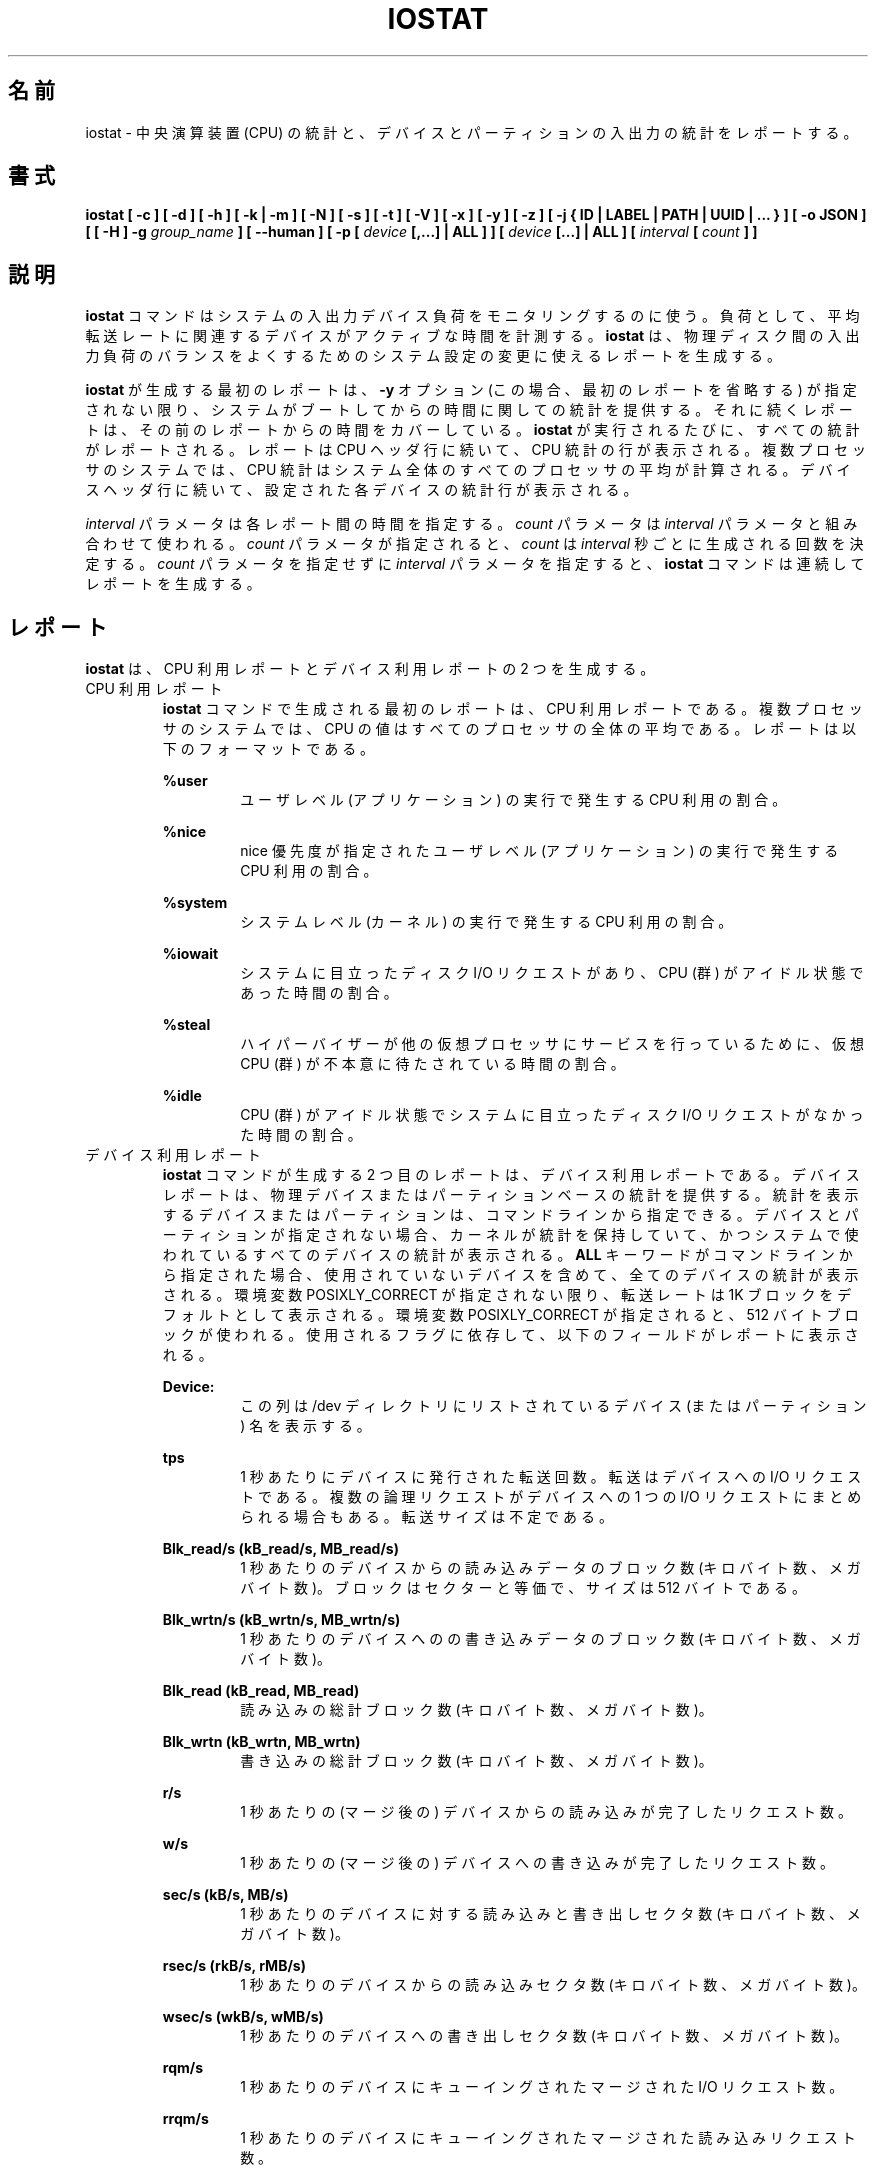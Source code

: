.\"
.\" Japanese Version Copyright (c) 2019-2020 Yuichi SATO
.\"         all rights reserved.
.\" Translated Sat Jul  6 20:17:27 JST 2019
.\"         by Yuichi SATO <ysato444@ybb.ne.jp>
.\" Updated & Modified Sat Mar 28 23:11:32 JST 2020 by Yuichi SATO
.\"
.TH IOSTAT 1 "JANUARY 2018" Linux "Linux User's Manual" -*- nroff -*-
.\"O .SH NAME
.SH 名前
.\"O iostat \- Report Central Processing Unit (CPU) statistics and input/output
.\"O statistics for devices and partitions.
iostat \- 中央演算装置 (CPU) の統計と、
デバイスとパーティションの入出力の統計をレポートする。
.\"O .SH SYNOPSIS
.SH 書式
.ie 'yes'no' \{
.B iostat [ -c ] [ -d ] [ -h ] [ -k | -m ] [ -N ] [ -s ] [ -t ] [ -V ] [ -x ] [ -y ] [ -z ]
.B [ -j { ID | LABEL | PATH | UUID | ... } ] [ -o JSON ]
.B [ [ -H ] -g
.I group_name
.B ] [ --human ] [ -p [
.I device
.B [,...] | ALL ] ] [
.I device
.B [...] | ALL ] [ --debuginfo ] [
.I interval
.B [
.I count
.B ] ]
.\}
.el \{
.B iostat [ -c ] [ -d ] [ -h ] [ -k | -m ] [ -N ] [ -s ] [ -t ] [ -V ] [ -x ] [ -y ] [ -z ]
.B [ -j { ID | LABEL | PATH | UUID | ... } ] [ -o JSON ]
.B [ [ -H ] -g
.I group_name
.B ] [ --human ] [ -p [
.I device
.B [,...] | ALL ] ] [
.I device
.B [...] | ALL ] [
.I interval
.B [
.I count
.B ] ]
.\}
.\"O .SH DESCRIPTION
.SH 説明
.\"O The
.\"O .B iostat
.\"O command is used for monitoring system input/output device
.\"O loading by observing the time the devices are active in relation
.\"O to their average transfer rates. The
.\"O .B iostat
.\"O command generates reports
.\"O that can be used to change system configuration to better balance
.\"O the input/output load between physical disks.
.B iostat
コマンドはシステムの入出力デバイス負荷をモニタリングするのに使う。
負荷として、平均転送レートに関連するデバイスがアクティブな時間を計測する。
.B iostat
は、物理ディスク間の入出力負荷のバランスをよくするための
システム設定の変更に使えるレポートを生成する。

.\"O The first report generated by the
.\"O .B iostat
.\"O command provides statistics
.\"O concerning the time since the system was booted, unless the
.\"O .B -y
.\"O option is used (in this case, this first report is omitted).
.B iostat
が生成する最初のレポートは、
.B -y
オプション (この場合、最初のレポートを省略する) が指定されない限り、
システムがブートしてからの時間に関しての統計を提供する。
.\"O Each subsequent report
.\"O covers the time since the previous report. All statistics are reported
.\"O each time the
.\"O .B iostat
.\"O command is run. The report consists of a
.\"O CPU header row followed by a row of
.\"O CPU statistics. On
.\"O multiprocessor systems, CPU statistics are calculated system-wide
.\"O as averages among all processors. A device header row is displayed
.\"O followed by a line of statistics for each device that is configured.
それに続くレポートは、その前のレポートからの時間をカバーしている。
.B iostat
が実行されるたびに、すべての統計がレポートされる。
レポートは CPU ヘッダ行に続いて、CPU 統計の行が表示される。
複数プロセッサのシステムでは、CPU 統計はシステム全体のすべての
プロセッサの平均が計算される。
デバイスヘッダ行に続いて、設定された各デバイスの統計行が表示される。

.\"O The
.\"O .I interval
.\"O parameter specifies the amount of time in seconds between
.\"O each report. The
.\"O .I count
.\"O parameter can be specified in conjunction with the
.\"O .I interval
.\"O parameter. If the
.\"O .I count
.\"O parameter is specified, the value of
.\"O .I count
.\"O determines the number of reports generated at
.\"O .I interval
.\"O seconds apart. If the
.\"O .I interval
.\"O parameter is specified without the
.\"O .I count
.\"O parameter, the
.\"O .B iostat
.\"O command generates reports continuously.
.I interval
パラメータは各レポート間の時間を指定する。
.I count
パラメータは
.I interval
パラメータと組み合わせて使われる。
.I count
パラメータが指定されると、
.I count
は
.I interval
秒ごとに生成される回数を決定する。
.I count
パラメータを指定せずに
.I interval
パラメータを指定すると、
.B iostat
コマンドは連続してレポートを生成する。

.\"O .SH REPORTS
.SH レポート
.\"O The
.\"O .B iostat
.\"O command generates two types of reports, the CPU
.\"O Utilization report and the Device Utilization report.
.B iostat
は、CPU 利用レポートとデバイス利用レポートの 2 つを生成する。
.\"O .IP "CPU Utilization Report"
.IP "CPU 利用レポート"
.\"O The first report generated by the
.\"O .B iostat
.\"O command is the CPU
.\"O Utilization Report. For multiprocessor systems, the CPU values are
.\"O global averages among all processors.
.B iostat
コマンドで生成される最初のレポートは、
CPU 利用レポートである。
複数プロセッサのシステムでは、
CPU の値はすべてのプロセッサの全体の平均である。
.\"O The report has the following format:
レポートは以下のフォーマットである。

.B %user
.RS
.RS
.\"O Show the percentage of CPU utilization that occurred while
.\"O executing at the user level (application).
ユーザレベル (アプリケーション) の実行で発生する CPU 利用の割合。
.RE

.B %nice
.RS
.\"O Show the percentage of CPU utilization that occurred while
.\"O executing at the user level with nice priority.
nice 優先度が指定されたユーザレベル (アプリケーション) の
実行で発生する CPU 利用の割合。
.RE

.B %system
.RS
.\"O Show the percentage of CPU utilization that occurred while
.\"O executing at the system level (kernel).
システムレベル (カーネル) の実行で発生する CPU 利用の割合。
.RE

.B %iowait
.RS
.\"O Show the percentage of time that the CPU or CPUs were idle during which
.\"O the system had an outstanding disk I/O request.
システムに目立ったディスク I/O リクエストがあり、
CPU (群) がアイドル状態であった時間の割合。
.RE

.B %steal
.RS
.\"O Show the percentage of time spent in involuntary wait by the virtual CPU
.\"O or CPUs while the hypervisor was servicing another virtual processor.
ハイパーバイザーが他の仮想プロセッサに
サービスを行っているために、
仮想 CPU (群) が不本意に待たされている時間の割合。
.RE

.B %idle
.RS
.\"O Show the percentage of time that the CPU or CPUs were idle and the system
.\"O did not have an outstanding disk I/O request.
CPU (群) がアイドル状態でシステムに目立った
ディスク I/O リクエストがなかった時間の割合。
.RE
.RE
.\"O .IP "Device Utilization Report"
.IP "デバイス利用レポート"
.\"O The second report generated by the
.\"O .B iostat
.\"O command is the Device Utilization
.\"O Report. The device report provides statistics on a per physical device
.\"O or partition basis. Block devices and partitions for which statistics are
.\"O to be displayed may be entered on the command line.
.B iostat
コマンドが生成する 2 つ目のレポートは、
デバイス利用レポートである。
デバイスレポートは、物理デバイスまたはパーティションベースの
統計を提供する。
統計を表示するデバイスまたはパーティションは、
コマンドラインから指定できる。
.\"O If no device nor partition
.\"O is entered, then statistics are displayed
.\"O for every device used by the system, and
.\"O providing that the kernel maintains statistics for it.
デバイスとパーティションが指定されない場合、
カーネルが統計を保持していて、
かつシステムで使われているすべてのデバイスの統計が表示される。
.\"O If the
.\"O .B ALL
.\"O keyword is given on the command line, then statistics are
.\"O displayed for every device defined by the system, including those
.\"O that have never been used.
.B ALL
キーワードがコマンドラインから指定された場合、
使用されていないデバイスを含めて、全てのデバイスの統計が表示される。
.\"O Transfer rates are shown in 1K blocks by default, unless the environment
.\"O variable POSIXLY_CORRECT is set, in which case 512-byte blocks are used.
.\"O The report may show the following fields,
.\"O depending on the flags used:
環境変数 POSIXLY_CORRECT が指定されない限り、
転送レートは 1K ブロックをデフォルトとして表示される。
環境変数 POSIXLY_CORRECT が指定されると、
512 バイトブロックが使われる。
使用されるフラグに依存して、以下のフィールドがレポートに表示される。

.B Device:
.RS
.RS
.\"O This column gives the device (or partition) name as listed in the /dev
.\"O directory.
この列は /dev ディレクトリにリストされている
デバイス (またはパーティション) 名を表示する。

.RE
.B tps
.RS
.\"O Indicate the number of transfers per second that were issued
.\"O to the device. A transfer is an I/O request to the
.\"O device. Multiple logical requests can be combined into a single I/O
.\"O request to the device. A transfer is of indeterminate size.
1 秒あたりにデバイスに発行された転送回数。
転送はデバイスへの I/O リクエストである。
複数の論理リクエストがデバイスへの
1 つの I/O リクエストにまとめられる場合もある。
転送サイズは不定である。

.RE
.B Blk_read/s (kB_read/s, MB_read/s)
.RS
.\"O Indicate the amount of data read from the device expressed in a number of
.\"O blocks (kilobytes, megabytes) per second. Blocks are equivalent to sectors
.\"O and therefore have a size of 512 bytes.
1 秒あたりのデバイスからの読み込みデータのブロック数 (キロバイト数、メガバイト数)。
ブロックはセクターと等価で、サイズは 512 バイトである。

.RE
.B Blk_wrtn/s (kB_wrtn/s, MB_wrtn/s)
.RS
.\"O Indicate the amount of data written to the device expressed in a number of
.\"O blocks (kilobytes, megabytes) per second.
1 秒あたりのデバイスへのの書き込みデータのブロック数 (キロバイト数、メガバイト数)。

.RE
.B Blk_read (kB_read, MB_read)
.RS
.\"O The total number of blocks (kilobytes, megabytes) read.
読み込みの総計ブロック数 (キロバイト数、メガバイト数)。

.RE
.B Blk_wrtn (kB_wrtn, MB_wrtn)
.RS
.\"O The total number of blocks (kilobytes, megabytes) written.
書き込みの総計ブロック数 (キロバイト数、メガバイト数)。

.RE
.B r/s
.RS
.\"O The number (after merges) of read requests completed per second for the device.
1 秒あたりの (マージ後の) デバイスからの読み込みが完了したリクエスト数。

.RE
.B w/s
.RS
.\"O The number (after merges) of write requests completed per second for the device.
1 秒あたりの (マージ後の) デバイスへの書き込みが完了したリクエスト数。

.RE
.B sec/s (kB/s, MB/s)
.RS
.\"O The number of sectors (kilobytes, megabytes) read from or written to the device
.\"O per second.
1 秒あたりのデバイスに対する読み込みと書き出しセクタ数 (キロバイト数、メガバイト数)。

.RE
.B rsec/s (rkB/s, rMB/s)
.RS
.\"O The number of sectors (kilobytes, megabytes) read from the device per second.
1 秒あたりのデバイスからの読み込みセクタ数 (キロバイト数、メガバイト数)。

.RE
.B wsec/s (wkB/s, wMB/s)
.RS
.\"O The number of sectors (kilobytes, megabytes) written to the device per second.
1 秒あたりのデバイスへの書き出しセクタ数 (キロバイト数、メガバイト数)。

.RE
.B rqm/s
.RS
.\"O The number of I/O requests merged per second that were queued to the device.
1 秒あたりのデバイスにキューイングされたマージされた I/O リクエスト数。

.RE
.B rrqm/s
.RS
.\"O The number of read requests merged per second that were queued to the device.
1 秒あたりのデバイスにキューイングされたマージされた
読み込みリクエスト数。

.RE
.B wrqm/s
.RS
.\"O The number of write requests merged per second that were queued to the device.
1 秒あたりのデバイスにキューイングされたマージされた
書き込みリクエスト数。

.RE
.B %rrqm
.RS
.\"O The percentage of read requests merged together before being sent to the device.
デバイスに送られる前にマージされた読み込みリクエストの割合。

.RE
.B %wrqm
.RS
.\"O The percentage of write requests merged together before being sent to the device.
デバイスに送られる前にマージされた書き込みリクエストの割合。

.RE
.B areq-sz
.RS
.\"O The average size (in kilobytes) of the I/O requests that were issued to the device.
デバイスに発行した I/O リクエストの平均サイズ (キロバイト)。
.br
.\"O Note: In previous versions, this field was known as avgrq-sz and was expressed in
.\"O sectors.
以前のバージョンでは、このフィールドは avgrq-sz であり、セクタ数を表していた。

.RE
.B rareq-sz
.RS
.\"O The average size (in kilobytes) of the read requests that were issued to the
.\"O device.
デバイスに発行した読み込みリクエストの平均サイズ (キロバイト)。

.RE
.B wareq-sz
.RS
.\"O The average size (in kilobytes) of the write requests that were issued to the
.\"O device.
デバイスに発行した書き込みリクエストの平均サイズ (キロバイト)。

.RE
.B await
.RS
.\"O The average time (in milliseconds) for I/O requests issued to the device
.\"O to be served. This includes the time spent by the requests in queue and
.\"O the time spent servicing them.
デバイスに発行した I/O リクエストが処理されるまでの平均時間 (ミリ秒)。
この時間には、リクエストがキューに入っている時間と、
処理される時間が含まれる。

.RE
.B r_await
.RS
.\"O The average time (in milliseconds) for read requests issued to the device
.\"O to be served. This includes the time spent by the requests in queue and
.\"O the time spent servicing them.
デバイスに発行した読み込みリクエストが処理されるまでの
平均時間 (ミリ秒)。
この時間には、リクエストがキューに入っている時間と、
処理される時間が含まれる。

.RE
.B w_await
.RS
.\"O The average time (in milliseconds) for write requests issued to the device
.\"O to be served. This includes the time spent by the requests in queue and
.\"O the time spent servicing them.
デバイスに発行した書き込みリクエストが処理されるまでの
平均時間 (ミリ秒)。
この時間には、リクエストがキューに入っている時間と、
処理される時間が含まれる。

.RE
.B aqu-sz
.RS
.\"O The average queue length of the requests that were issued to the device.
デバイスに発行したリクエストの平均のキューの長さ。
.br
.\"O Note: In previous versions, this field was known as avgqu-sz.
以前のバージョンでは、このフィールドは avgqu-sz であった。

.RE
.B svctm
.RS
.\"O The average service time (in milliseconds) for I/O requests that were issued
.\"O to the device. Warning! Do not trust this field any more.
.\"O This field will be removed in a future sysstat version.
デバイスに発行した I/O リクエストに対する平均サービス時間 (ミリ秒)。
注意！このフィールドを今後信用してはならない。
このフィールドは将来の sysstat バージョンで削除される。

.RE
.B %util
.RS
.\"O Percentage of elapsed time during which I/O requess were issued to the device
.\"O (bandwidth utilization for the device). Device saturation occurs when this
.\"O value is close to 100% for devices serving requests serially.
.\"O But for devices serving requests in parallel, such as RAID arrays and
.\"O modern SSDs, this number does not reflect their performance limits.
デバイスに I/O リクエストが発行される経過時間の割合 (デバイスのバンド幅使用率)。
リクエストに対してデバイスがシリアルにサービスする場合、
この値が 100% に近いとデバイスの飽和が起こっている。
RAID アレイや最近の SSD のように、リクエストに対して
デバイスがパラレルにサービスする場合、
この値は性能限界を反映しない。
.RE
.RE
.\"O .SH OPTIONS
.SH オプション
.IP -c
.\"O Display the CPU utilization report.
CPU 利用レポートを表示する。
.IP -d
.\"O Display the device utilization report.
デバイス利用レポートを表示する。
.if 'yes'no' \{
.IP --debuginfo
.\"O Print debug output to stderr.
デバック出力を標準エラー出力に行う。
.\}
.IP "-g group_name { device [...] | ALL }"
.\"O Display statistics for a group of devices.
デバイスのグループの統計を表示する。
.\"O The
.\"O .B iostat
.\"O command reports statistics for each individual device in the list
.\"O then a line of global statistics for the group displayed as
.\"O .B group_name
.\"O and made up of all the devices in the list. The
.\"O .B ALL
.\"O keyword means that all the block devices defined by the system shall be
.\"O included in the group.
.B iostat
はリストにある各デバイスの統計をレポートしてから、
リストにあるすべてのデバイスを合わせて
.B group_name
という名前の統計の行を表示する。
.B ALL
キーワードは、システムに定義されている
すべてのブロックデバイスをグループに含めることを意味する。
.IP -H
.\"O This option must be used with option -g and indicates that only global
.\"O statistics for the group are to be displayed, and not statistics for
.\"O individual devices in the group.
このオプションは -g オプションと一緒に指定しなければならない。
このオプションを指定すると、グループ全体の統計が表示されるが、
グループの各デバイスの統計は表示されない。
.IP -h
.\"O Make the Device Utilization Report easier to read by a human.
.\"O .B --human
.\"O is enabled implicitly with this option.
デバイス利用レポートを人間が読みやすいようにする。
このオプションは、
.B --human
を暗黙裡に有効にする。
.IP --human
.\"O Print sizes in human readable format (e.g. 1.0k, 1.2M, etc.)
.\"O The units displayed with this option supersede any other default units (e.g.
.\"O kilobytes, sectors...) associated with the metrics.
サイズを人間が読みやすいフォーマット (例えば 1.0k, 1.2M など) で表示する。
このオプションで表示される単位は、指標に紐付けられたデフォルトの単位
(例えば、キロバイト、セクターなど) を上書きする。
.IP "-j { ID | LABEL | PATH | UUID | ... } [ device [...] | ALL ]"
.\"O Display persistent device names. Options
.\"O .BR ID ,
.\"O .BR LABEL ,
.\"O etc. specify the type of the persistent name. These options are not limited,
.\"O only prerequisite is that directory with required persistent names is present in
.\"O .IR /dev/disk .
永続的なデバイス名を表示する。
オプション
.BR ID ,
.B LABEL
などで、永続的なデバイス名のタイプを指定する。
このオプションは限定的ではなく、唯一の必須条件は
.I /dev/disk
のディレクトリに永続的なデバイス名が存在することである。
.\"O Optionally, multiple devices can be specified in the chosen persistent name type.
.\"O Because persistent device names are usually long, option
永続デバイス名は通常長いため、
オプションとして、選択した永続名で複数デバイスを指定できる。
.IP -k
.\"O Display statistics in kilobytes per second.
1 秒あたりのキロバイトで統計を表示する。
.IP -m
.\"O Display statistics in megabytes per second.
1 秒あたりのメガバイトで統計を表示する。
.IP -N
.\"O Display the registered device mapper names for any device mapper devices.
.\"O Useful for viewing LVM2 statistics.
登録されたデバイスマッパーのデバイスについて、
デバイスマッパー名を表示する。
LVM2 統計を閲覧するのに役立つ。
.IP "-o JSON"
.\"O Display the statistics in JSON (Javascript Object Notation) format.
統計を JSON (Javascript Object Notation) 形式で表示する。
.\"O JSON output field order is undefined, and new fields may be added
.\"O in the future.
JSON 出力のフィールド順は定義されておらず、
将来新しいフィールドが追加されるかもしれない。
.IP "-p [ { device [,...] | ALL } ]"
.\"O The -p option displays statistics for
.\"O block devices and all their partitions that are used by the system.
-p オプションはシステムで使われているブロックデバイスと
すべてのパーティションの統計を表示する。
.\"O If a device name is entered on the command line, then statistics for it
.\"O and all its partitions are displayed. Last, the
.\"O .B ALL
.\"O keyword indicates that statistics have to be displayed for all the block
.\"O devices and partitions defined by the system, including those that have
.\"O never been used. If option
.\"O .B -j
.\"O is defined before this option, devices entered on the command line can be
.\"O specified with the chosen persistent name type.
デバイス名がコマンドラインで指定された場合、
そのデバイスとすべてのパーティションが表示される。
.B ALL
キーワードは、使用されていないブロックデバイスを含む、
システムで定義されているすべてのブロックデバイスと
パーティションの統計を表示する。
このオプションより前に、オプション
.B -j
が定義されていると、コマンドラインで入力されるデバイスは、
選択された永続名タイプで指定できる。
.IP -s
.\"O Display a short (narrow) version of the report that should fit in 80
.\"O characters wide screens.
80 文字幅の画面に合うように、短い (狭い) バージョンのレポートを表示する。
.IP -t
.\"O Print the time for each report displayed. The timestamp format may depend
.\"O on the value of the S_TIME_FORMAT environment variable (see below).
各レポートで時間を表示する。
タイムスタンプの形式は、S_TIME_FORMAT 環境変数の値に依存する
(下記を参照)。
.IP -V
.\"O Print version number then exit.
バージョン番号を表示して、終了する。
.IP -x
.\"O Display extended statistics.
拡張された統計を表示する。
.IP -y
.\"O Omit first report with statistics since system boot, if displaying
.\"O multiple records at given interval.
指定された間隔で複数レコードを表示する場合、
システムブートからの統計の最初のレポートを省略する。
.IP -z
.\"O Tell
.\"O .B iostat
.\"O to omit output for any devices for which there was no activity
.\"O during the sample period.
.B iostat
に対して、サンプリング期間に活動がないデバイスを出力から省略させる。

.\"O .SH ENVIRONMENT
.SH 環境変数
.\"O The
.\"O .B iostat
.\"O command takes into account the following environment variables:
.B iostat
コマンドは以下の環境変数を扱う。

.IP POSIXLY_CORRECT
.\"O When this variable is set, transfer rates are shown in 512-byte blocks instead
.\"O of the default 1K blocks.
この環境変数が設定されると、転送レートが 1K ブロックではなく、
512 バイトブロックで表示される。

.IP S_COLORS
.\"O When this variable is set, display statistics in color on the terminal.
この環境変数を設定すると、端末上で統計をカラー表示する。
.\"O Possible values for this variable are
.\"O .IR never ,
.\"O .IR always
.\"O or
.\"O .IR auto
.\"O (the latter is the default).
この環境変数に指定可能な値は、
.IR never ,
.IR always ,
.I auto
である (最後がデフォルトである)。

.\"O Please note that the color (being red, yellow, or some other color) used to display a value
.\"O is not indicative of any kind of issue simply because of the color. It only indicates different
.\"O ranges of values.
値を表示する色 (赤、黄、またはその他の色) は、色によって何かの意味を示している訳ではない。
色は値の範囲を示しているだけである。

.IP S_COLORS_SGR
.\"O Specify the colors and other attributes used to display statistics on the terminal.
.\"O Its value is a colon-separated list of capabilities that defaults to
.\"O .BR H=31;1:I=32;22:M=35;1:N=34;1:Z=34;22 .
.\"O Supported capabilities are:
端末で統計を表示する際に、色とその他の属性を指定する。
この値は、コロン区切りの機能のリストで、デフォルトは
.B H=31;1:I=32;22:M=35;1:N=34;1:Z=34;22
である。
サポートされている機能は以下のとおり。

.RS
.TP
.B H=
.\"O SGR (Select Graphic Rendition) substring for percentage values greater than or equal to 75%.
割合が 75% 以上の場合の SGR (Select Graphic Rendition) 部分文字列。

.TP
.B I=
.\"O SGR substring for device names.
デバイス名を表示する SGR 部分文字列。

.TP
.B M=
.\"O SGR substring for percentage values in the range from 50% to 75%.
割合が 50% から 75% の場合の SGR 部分文字列。

.TP
.B N=
.\"O SGR substring for non-zero statistics values.
0 以外の統計値を表示する SGR 部分文字列。

.TP
.B Z=
.\"O SGR substring for zero values.
0 を表示する SGR 部分文字列。
.RE

.IP S_TIME_FORMAT
.\"O If this variable exists and its value is
.\"O .BR ISO
.\"O then the current locale will be ignored when printing the date in the report
.\"O header. The
.\"O .B iostat
.\"O command will use the ISO 8601 format (YYYY-MM-DD) instead.
この環境変数が存在し、かつ値が
.B ISO
の場合、レポートのヘッダの日付を表示する際に、
現在のロケールを無視する。
代わりに、
.B iostat
コマンドは ISO 8601 フォーマット (YYYY-MM-DD) を使う。
.\"O The timestamp displayed with option -t will also be compliant with ISO 8601
.\"O format.
-t オプションのタイムスタンプも ISO 8601 フォーマットに従う。

.\"O .SH EXAMPLES
.SH 例
.B iostat
.RS
.\"O Display a single history since boot report for all CPU and Devices.
すべての CPU とデバイスのブート時からの 1 回分の履歴を表示する。

.RE
.B iostat -d 2
.RS
.\"O Display a continuous device report at two second intervals.
デバイスのレポートを 2 秒間隔で連続して表示する。

.RE
.B iostat -d 2 6
.RS
.\"O Display six reports at two second intervals for all devices.
すべてのデバイスのレポートを 2 秒間隔で 6 回表示する。

.RE
.B iostat -x sda sdb 2 6
.RS
.\"O Display six reports of extended statistics at two second intervals for devices
.\"O sda and sdb.
デバイス sda と sdb の拡張した統計を 2 秒間隔で 6 回表示する。

.RE
.B iostat -p sda 2 6
.RS
.\"O Display six reports at two second intervals for device sda and all its
.\"O partitions (sda1, etc.)
デバイス sda と、そのすべてのパーティション (sda1 など) のレポートを
2 秒間隔で 6 回表示する。
.\"O .SH BUGS
.SH バグ
.\"O .I /proc
.\"O filesystem must be mounted for
.\"O .B iostat
.\"O to work.
.B iostat
コマンドが動作するためには、
.I /proc
ファイルシステムがマウントされていなければならない。

.\"O Kernels older than 2.6.x are no longer supported.
2.6.x より古いカーネルは、もはやサポートしていない。

.\"O The average service time (svctm field) value is meaningless,
.\"O as I/O statistics are now calculated at block level, and we don't know
.\"O when the disk driver starts to process a request. For this reason,
.\"O this field will be removed in a future sysstat version.
平均サービス時間 (svctm フィールド) は意味がない。
現状、I/O 統計はブロックレベルで計算されており、
ディスクドライバーがいつリクエストを処理するかは、
分からないためである。
そのため、このフィールドは将来の sysstat のバージョンで削除される。
.\"O .SH FILES
.SH ファイル
.I /proc/stat
.\"O contains system statistics.
システム統計を保持する。

.I /proc/uptime
.\"O contains system uptime.
システム uptime を保持する。

.I /proc/diskstats
.\"O contains disks statistics.
ディスク統計を保持する。

.I /sys
.\"O contains statistics for block devices.
ブロックデバイス統計を保持する。

.I /proc/self/mountstats
.\"O contains statistics for network filesystems.
ネットワークファイルシステム統計を保持する。

.I /dev/disk
.\"O contains persistent device names.
永続デバイス名を保持する。
.\"O .SH AUTHOR
.SH 著者
Sebastien Godard (sysstat <at> orange.fr)
.\"O .SH SEE ALSO
.SH 関連項目
.BR sar (1),
.BR pidstat (1),
.BR mpstat (1),
.BR vmstat (8),
.BR tapestat (1),
.BR nfsiostat (1),
.BR cifsiostat (1)

.I http://pagesperso-orange.fr/sebastien.godard/
